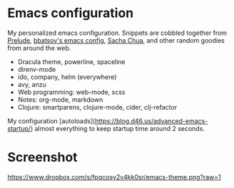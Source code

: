 * Emacs configuration
My personalized emacs configuration. Snippets are cobbled together from [[https://github.com/bbatsov/prelude][Prelude]],
[[https://github.com/bbatsov/emacs.d][bbatsov's emacs config]], [[http://pages.sachachua.com/.emacs.d/Sacha.html][Sacha Chua]], and other random goodies from around the web.

- Dracula theme, powerline, spaceline
- direnv-mode
- ido, company, helm (everywhere)
- avy, anzu
- Web programming: web-mode, scss
- Notes: org-mode, markdown
- Clojure: smartparens, clojure-mode, cider, clj-refactor

My configuration [autoloads](https://blog.d46.us/advanced-emacs-startup/) almost
everything to keep startup time around 2 seconds.


* Screenshot

[[https://www.dropbox.com/s/fpqcosy2v4kk0sr/emacs-theme.png?raw=1]]
